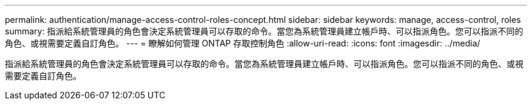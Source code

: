 ---
permalink: authentication/manage-access-control-roles-concept.html 
sidebar: sidebar 
keywords: manage, access-control, roles 
summary: 指派給系統管理員的角色會決定系統管理員可以存取的命令。當您為系統管理員建立帳戶時、可以指派角色。您可以指派不同的角色、或視需要定義自訂角色。 
---
= 瞭解如何管理 ONTAP 存取控制角色
:allow-uri-read: 
:icons: font
:imagesdir: ../media/


[role="lead"]
指派給系統管理員的角色會決定系統管理員可以存取的命令。當您為系統管理員建立帳戶時、可以指派角色。您可以指派不同的角色、或視需要定義自訂角色。
